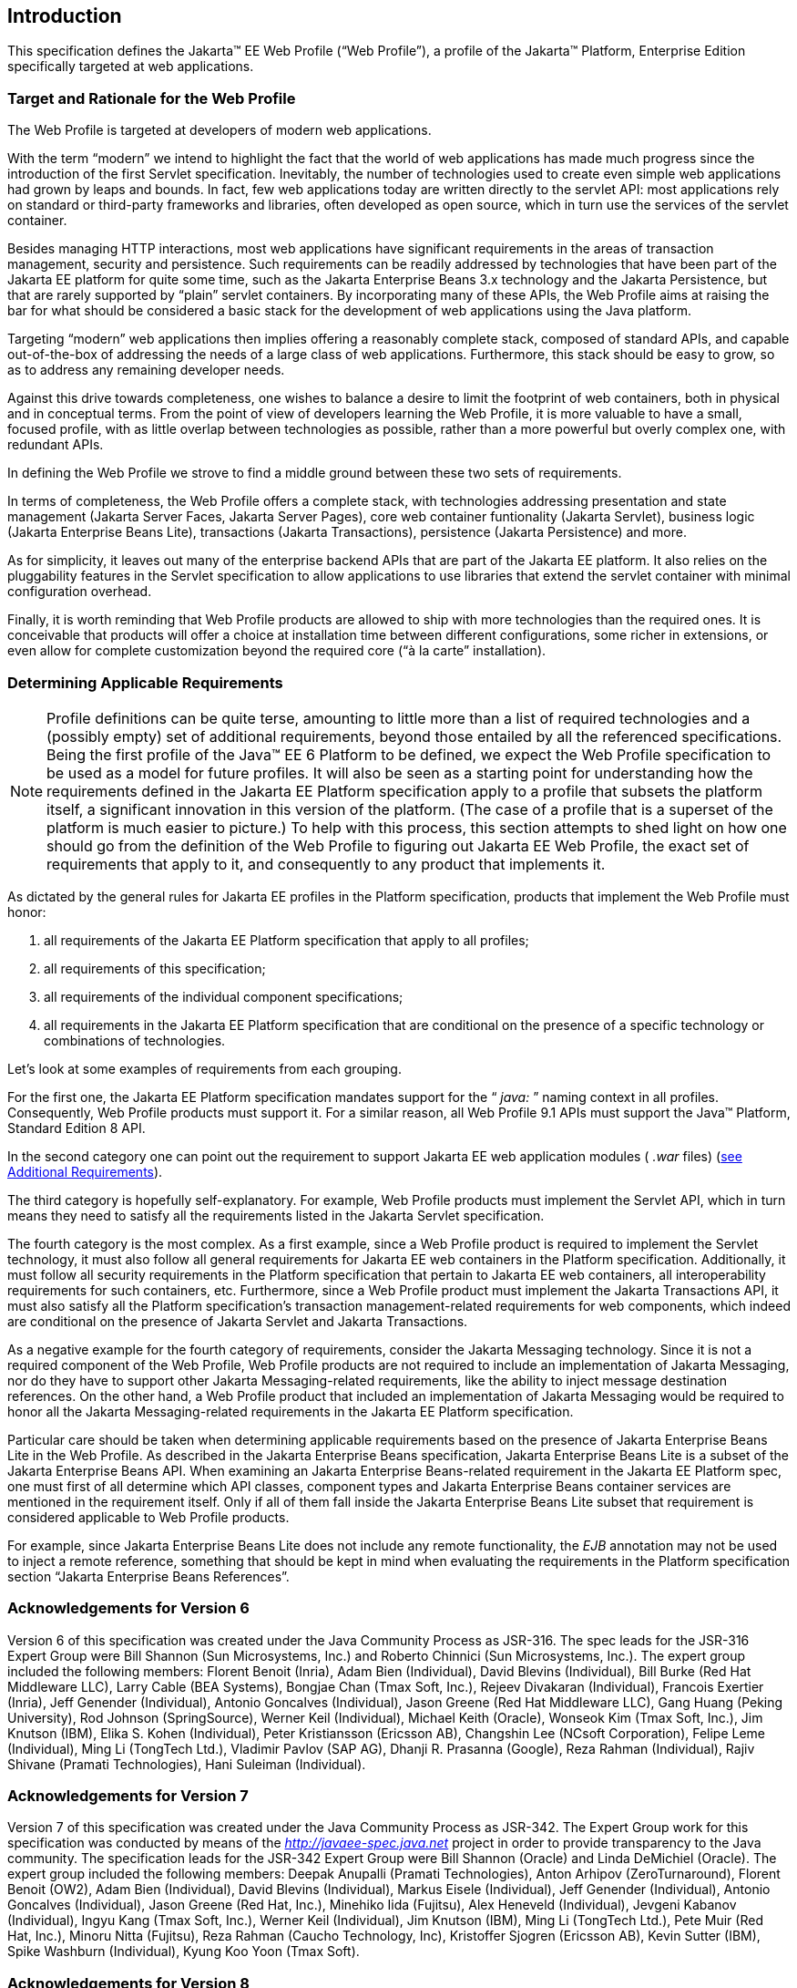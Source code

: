 == Introduction

This specification defines the Jakarta(TM) EE Web
Profile (“Web Profile”), a profile of the Jakarta™ Platform, Enterprise
Edition specifically targeted at web applications.

=== Target and Rationale for the Web Profile

The Web Profile is targeted at developers of
modern web applications.

With the term “modern” we intend to highlight
the fact that the world of web applications has made much progress since
the introduction of the first Servlet specification. Inevitably, the
number of technologies used to create even simple web applications had
grown by leaps and bounds. In fact, few web applications today are
written directly to the servlet API: most applications rely on standard
or third-party frameworks and libraries, often developed as open source,
which in turn use the services of the servlet container.

Besides managing HTTP interactions, most web
applications have significant requirements in the areas of transaction
management, security and persistence. Such requirements can be readily
addressed by technologies that have been part of the Jakarta EE platform
for quite some time, such as the Jakarta Enterprise Beans 3.x
technology and the Jakarta Persistence, but that are rarely supported
by “plain” servlet containers. By incorporating many of these APIs, the
Web Profile aims at raising the bar for what should be considered a
basic stack for the development of web applications using the Java
platform.

Targeting “modern” web applications then
implies offering a reasonably complete stack, composed of standard APIs,
and capable out-of-the-box of addressing the needs of a large class of
web applications. Furthermore, this stack should be easy to grow, so as
to address any remaining developer needs.

Against this drive towards completeness, one
wishes to balance a desire to limit the footprint of web containers,
both in physical and in conceptual terms. From the point of view of
developers learning the Web Profile, it is more valuable to have a
small, focused profile, with as little overlap between technologies as
possible, rather than a more powerful but overly complex one, with
redundant APIs.

In defining the Web Profile we strove to find
a middle ground between these two sets of requirements.

In terms of completeness, the Web Profile
offers a complete stack, with technologies addressing presentation and
state management (Jakarta Server Faces, Jakarta Server Pages), core web
container funtionality (Jakarta Servlet), business logic (Jakarta Enterprise Beans
Lite), transactions (Jakarta Transactions), persistence (Jakarta
Persistence) and more.

As for simplicity, it leaves out many of the
enterprise backend APIs that are part of the Jakarta EE platform. It also
relies on the pluggability features in the Servlet specification to
allow applications to use libraries that extend the servlet container
with minimal configuration overhead.

Finally, it is worth reminding that Web
Profile products are allowed to ship with more technologies than the
required ones. It is conceivable that products will offer a choice at
installation time between different configurations, some richer in
extensions, or even allow for complete customization beyond the required
core (“à la carte” installation).

=== Determining Applicable Requirements

NOTE: Profile definitions can be quite terse, amounting to little more than a list of required technologies and a (possibly empty) set of additional requirements, beyond those entailed by all the referenced specifications.
Being the first profile of the Java(TM) EE 6 Platform to be defined, we expect the Web Profile specification to be used as a model for future profiles.
It will also be seen as a starting point for understanding how the requirements defined in the Jakarta EE Platform specification apply to a profile that subsets the platform itself, a significant innovation in this version of the platform.
(The case of a profile that is a superset of the platform is much easier to picture.)
To help with this process, this section attempts to shed light on how one should go from the definition of the Web Profile to figuring out Jakarta EE Web Profile, the exact set of requirements that apply to it, and consequently to any product that implements it.

As dictated by the general rules for Jakarta EE
profiles in the Platform specification, products that implement the Web
Profile must honor:

. all requirements of the Jakarta EE Platform
specification that apply to all profiles;
. all requirements of this specification;
. all requirements of the individual
component specifications;
. all requirements in the Jakarta EE Platform
specification that are conditional on the presence of a specific
technology or combinations of technologies.

Let’s look at some examples of requirements
from each grouping.

For the first one, the Jakarta EE Platform
specification mandates support for the “ _java:_ ” naming context in all
profiles. Consequently, Web Profile products must support it. For a
similar reason, all Web Profile 9.1 APIs must support the Java(TM) Platform, Standard Edition 8 API.

In the second category one can point out the
requirement to support Jakarta EE web application modules ( _.war_ files)
(<<a69, see Additional Requirements>>).

The third category is hopefully
self-explanatory. For example, Web Profile products must implement the
Servlet API, which in turn means they need to satisfy all the
requirements listed in the Jakarta Servlet specification.

The fourth category is the most complex. As a
first example, since a Web Profile product is required to implement the
Servlet technology, it must also follow all general requirements for
Jakarta EE web containers in the Platform specification. Additionally, it
must follow all security requirements in the Platform specification that
pertain to Jakarta EE web containers, all interoperability requirements for
such containers, etc. Furthermore, since a Web Profile product must
implement the Jakarta Transactions API, it must also satisfy all the
Platform specification’s transaction management-related requirements for
web components, which indeed are conditional on the presence of Jakarta Servlet
and Jakarta Transactions.

As a negative example for the fourth category
of requirements, consider the Jakarta Messaging technology.
Since it is not a required component of the Web Profile, Web Profile
products are not required to include an implementation of Jakarta Messaging, nor do
they have to support other Jakarta Messaging-related requirements, like the ability to
inject message destination references. On the other hand, a Web Profile
product that included an implementation of Jakarta Messaging would be required to
honor all the Jakarta Messaging-related requirements in the Jakarta EE Platform
specification.

Particular care should be taken when
determining applicable requirements based on the presence of Jakarta Enterprise Beans Lite in
the Web Profile. As described in the Jakarta Enterprise Beans specification, Jakarta Enterprise Beans Lite is a
subset of the Jakarta Enterprise Beans API. When examining an Jakarta Enterprise Beans-related requirement in the
Jakarta EE Platform spec, one must first of all determine which API
classes, component types and Jakarta Enterprise Beans container services are mentioned in the
requirement itself. Only if all of them fall inside the Jakarta Enterprise Beans Lite subset
that requirement is considered applicable to Web Profile products.

For example, since Jakarta Enterprise Beans Lite does not include
any remote functionality, the _EJB_ annotation may not be used to inject
a remote reference, something that should be kept in mind when
evaluating the requirements in the Platform specification section
“Jakarta Enterprise Beans References”.

=== Acknowledgements for Version 6

Version 6 of this specification was created
under the Java Community Process as JSR-316. The spec leads for the
JSR-316 Expert Group were Bill Shannon (Sun Microsystems, Inc.) and
Roberto Chinnici (Sun Microsystems, Inc.). The expert group included the
following members: Florent Benoit (Inria), Adam Bien (Individual), David
Blevins (Individual), Bill Burke (Red Hat Middleware LLC), Larry Cable
(BEA Systems), Bongjae Chan (Tmax Soft, Inc.), Rejeev Divakaran
(Individual), Francois Exertier (Inria), Jeff Genender (Individual),
Antonio Goncalves (Individual), Jason Greene (Red Hat Middleware LLC),
Gang Huang (Peking University), Rod Johnson (SpringSource), Werner Keil
(Individual), Michael Keith (Oracle), Wonseok Kim (Tmax Soft, Inc.), Jim
Knutson (IBM), Elika S. Kohen (Individual), Peter Kristiansson (Ericsson
AB), Changshin Lee (NCsoft Corporation), Felipe Leme (Individual), Ming
Li (TongTech Ltd.), Vladimir Pavlov (SAP AG), Dhanji R. Prasanna
(Google), Reza Rahman (Individual), Rajiv Shivane (Pramati
Technologies), Hani Suleiman (Individual).

=== Acknowledgements for Version 7

Version 7 of this specification was created
under the Java Community Process as JSR-342. The Expert Group work for
this specification was conducted by means of the
_http://javaee-spec.java.net_ project in order to provide transparency
to the Java community. The specification leads for the JSR-342 Expert
Group were Bill Shannon (Oracle) and Linda DeMichiel (Oracle). The
expert group included the following members: Deepak Anupalli (Pramati
Technologies), Anton Arhipov (ZeroTurnaround), Florent Benoit (OW2),
Adam Bien (Individual), David Blevins (Individual), Markus Eisele
(Individual), Jeff Genender (Individual), Antonio Goncalves
(Individual), Jason Greene (Red Hat, Inc.), Minehiko Iida (Fujitsu),
Alex Heneveld (Individual), Jevgeni Kabanov (Individual), Ingyu Kang
(Tmax Soft, Inc.), Werner Keil (Individual), Jim Knutson (IBM), Ming Li
(TongTech Ltd.), Pete Muir (Red Hat, Inc.), Minoru Nitta (Fujitsu), Reza
Rahman (Caucho Technology, Inc), Kristoffer Sjogren (Ericsson AB), Kevin
Sutter (IBM), Spike Washburn (Individual), Kyung Koo Yoon (Tmax Soft).

=== Acknowledgements for Version 8

Version 8 of this specification was created
under the Java Community Process as JSR-366. The Expert Group work for
this specification was conducted by means of the
_http://javaee-spec.java.net_ and _https:javaee.github.io/javaee-spec_
projects in order to provide transparency to the Java community. The
specification leads for the JSR-366 Expert Group were Bill Shannon
(Oracle) and Linda DeMichiel (Oracle). The expert group included the
following members: Florent Benoit (OW2), David Blevins (Tomitribe), Jeff
Genender (Savoir Technologies), Antonio Goncalves (Individual), Jason
Greene (Red Hat), Werner Keil (Individual), Moon Namkoong (TmaxSoft,
Inc.) Antoine Sabot-Durand (Red Hat), Kevin Sutter (IBM), Ruslan
Synytsky (Jelastic, Inc.), Markus Winkler (oparco - open architectures &
consulting). Reza Rahman (Individual) participated as a contributor.

=== Acknowledgements for Jakarta EE 8

The Jakarta EE 8 specification was created by the Jakarta EE
Platform Specification Project with guidance provided by the Jakarta EE Working Group
(_https://jakarta.ee/_).

=== Acknowledgements for Jakarta EE 9

The Jakarta EE 9 specification was created by the Jakarta EE Platform
Specification Project with guidance provided by the Jakarta EE Working Group
(_https://jakarta.ee/_).

=== Acknowledgements for Jakarta EE 9.1

The Jakarta EE 9.1 specification was created by the Jakarta EE Platform
Specification Project with guidance provided by the Jakarta EE Working Group
(_https://jakarta.ee/_).
